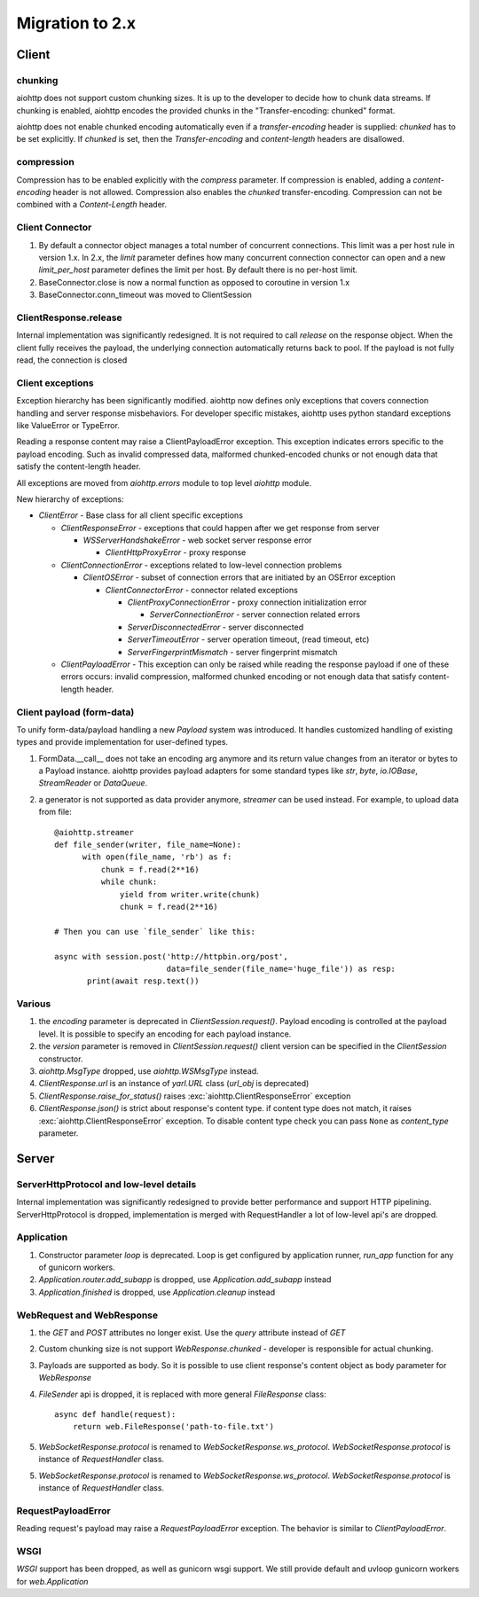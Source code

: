 .. _aiohttp-migration:

Migration to 2.x
================

Client
------

chunking
^^^^^^^^

aiohttp does not support custom chunking sizes. It is up to the developer
to decide how to chunk data streams. If chunking is enabled, aiohttp
encodes the provided chunks in the "Transfer-encoding: chunked" format.

aiohttp does not enable chunked encoding automatically even if a *transfer-encoding*
header is supplied: *chunked* has to be set explicitly. If *chunked* is set,
then the *Transfer-encoding* and *content-length* headers are disallowed.

compression
^^^^^^^^^^^

Compression has to be enabled explicitly with the *compress* parameter.
If compression is enabled, adding a *content-encoding* header is not allowed.
Compression also enables the *chunked* transfer-encoding.
Compression can not be combined with a *Content-Length* header.


Client Connector
^^^^^^^^^^^^^^^^

1. By default a connector object manages a total number of concurrent connections.
   This limit was a per host rule in version 1.x. In 2.x, the `limit` parameter
   defines how many concurrent connection connector can open and a new `limit_per_host`
   parameter defines the limit per host. By default there is no per-host limit.
2. BaseConnector.close is now a normal function as opposed to coroutine in version 1.x
3. BaseConnector.conn_timeout was moved to ClientSession


ClientResponse.release
^^^^^^^^^^^^^^^^^^^^^^

Internal implementation was significantly redesigned. It is not required
to call `release` on the response object. When the client fully receives the payload,
the underlying connection automatically returns back to pool. If the payload is not
fully read, the connection is closed


Client exceptions
^^^^^^^^^^^^^^^^^

Exception hierarchy has been significantly modified. aiohttp now defines only
exceptions that covers connection handling and server response misbehaviors.
For developer specific mistakes, aiohttp uses python standard exceptions
like ValueError or TypeError.

Reading a response content may raise a ClientPayloadError exception. This exception
indicates errors specific to the payload encoding. Such as invalid compressed data,
malformed chunked-encoded chunks or not enough data that satisfy the content-length header.

All exceptions are moved from `aiohttp.errors` module to top level `aiohttp` module.

New hierarchy of exceptions:

* `ClientError` - Base class for all client specific exceptions

  - `ClientResponseError` - exceptions that could happen after we get response from server

    * `WSServerHandshakeError` - web socket server response error

      - `ClientHttpProxyError` - proxy response

  - `ClientConnectionError` - exceptions related to low-level connection problems

    * `ClientOSError` - subset of connection errors that are initiated by an OSError exception

      - `ClientConnectorError` - connector related exceptions

        * `ClientProxyConnectionError` - proxy connection initialization error

          - `ServerConnectionError` - server connection related errors

        * `ServerDisconnectedError` - server disconnected

        * `ServerTimeoutError` - server operation timeout, (read timeout, etc)

        * `ServerFingerprintMismatch` - server fingerprint mismatch

  - `ClientPayloadError` - This exception can only be raised while reading the response
    payload if one of these errors occurs: invalid compression, malformed chunked encoding or
    not enough data that satisfy content-length header.


Client payload (form-data)
^^^^^^^^^^^^^^^^^^^^^^^^^^

To unify form-data/payload handling a new `Payload` system was introduced. It handles
customized handling of existing types and provide implementation for user-defined types.

1. FormData.__call__ does not take an encoding arg anymore
   and its return value changes from an iterator or bytes to a Payload instance.
   aiohttp provides payload adapters for some standard types like `str`, `byte`,
   `io.IOBase`, `StreamReader` or `DataQueue`.

2. a generator is not supported as data provider anymore, `streamer` can be used instead.
   For example, to upload data from file::

     @aiohttp.streamer
     def file_sender(writer, file_name=None):
           with open(file_name, 'rb') as f:
               chunk = f.read(2**16)
               while chunk:
                   yield from writer.write(chunk)
                   chunk = f.read(2**16)

     # Then you can use `file_sender` like this:

     async with session.post('http://httpbin.org/post',
                             data=file_sender(file_name='huge_file')) as resp:
            print(await resp.text())


Various
^^^^^^^

1. the `encoding` parameter is deprecated in `ClientSession.request()`.
   Payload encoding is controlled at the payload level.
   It is possible to specify an encoding for each payload instance.

2. the `version` parameter is removed in `ClientSession.request()`
   client version can be specified in the `ClientSession` constructor.

3. `aiohttp.MsgType` dropped, use `aiohttp.WSMsgType` instead.

4. `ClientResponse.url` is an instance of `yarl.URL` class (`url_obj` is deprecated)

5. `ClientResponse.raise_for_status()` raises :exc:`aiohttp.ClientResponseError` exception

6. `ClientResponse.json()` is strict about response's content type. if content type
   does not match, it raises :exc:`aiohttp.ClientResponseError` exception.
   To disable content type check you can pass ``None`` as `content_type` parameter.




Server
------

ServerHttpProtocol and low-level details
^^^^^^^^^^^^^^^^^^^^^^^^^^^^^^^^^^^^^^^^

Internal implementation was significantly redesigned to provide
better performance and support HTTP pipelining.
ServerHttpProtocol is dropped, implementation is merged with RequestHandler
a lot of low-level api's are dropped.


Application
^^^^^^^^^^^

1. Constructor parameter `loop` is deprecated. Loop is get configured by application runner,
   `run_app` function for any of gunicorn workers.

2. `Application.router.add_subapp` is dropped, use `Application.add_subapp` instead

3. `Application.finished` is dropped, use `Application.cleanup` instead


WebRequest and WebResponse
^^^^^^^^^^^^^^^^^^^^^^^^^^

1. the `GET` and `POST` attributes no longer exist. Use the `query` attribute instead of `GET`

2. Custom chunking size is not support `WebResponse.chunked` - developer is
   responsible for actual chunking.

3. Payloads are supported as body. So it is possible to use client response's content
   object as body parameter for `WebResponse`

4. `FileSender` api is dropped, it is replaced with more general `FileResponse` class::

     async def handle(request):
         return web.FileResponse('path-to-file.txt')

5. `WebSocketResponse.protocol` is renamed to `WebSocketResponse.ws_protocol`.
   `WebSocketResponse.protocol` is instance of `RequestHandler` class.

5. `WebSocketResponse.protocol` is renamed to `WebSocketResponse.ws_protocol`.
   `WebSocketResponse.protocol` is instance of `RequestHandler` class.


RequestPayloadError
^^^^^^^^^^^^^^^^^^^

Reading request's payload may raise a `RequestPayloadError` exception. The behavior is similar
to `ClientPayloadError`.


WSGI
^^^^

*WSGI* support has been dropped, as well as gunicorn wsgi support. We still provide default and uvloop gunicorn workers for `web.Application`
